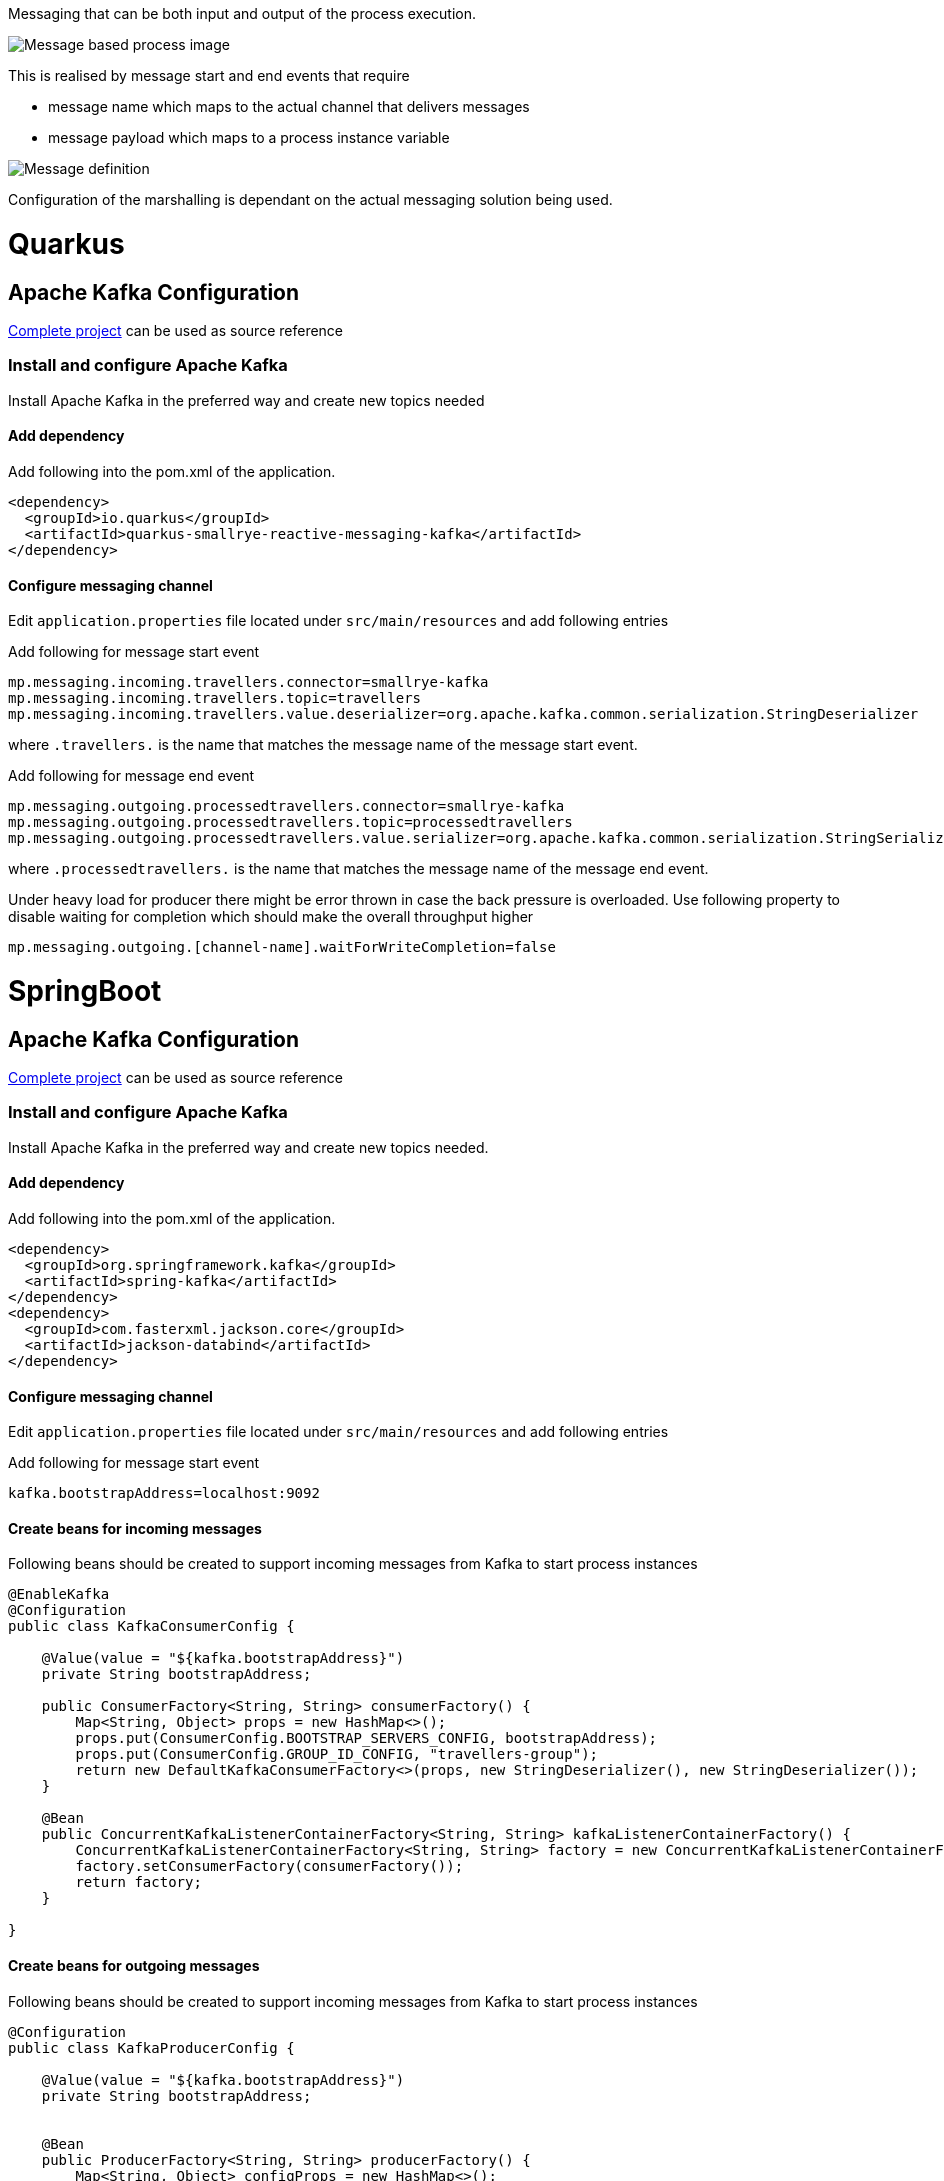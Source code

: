 Messaging that can be both input and output of the process execution. 

image::https://github.com/mswiderski/kogito-quickstarts/blob/master/kogito-kafka-quickstart-quarkus/docs/images/process.png[Message based process image]

This is realised by message start and end events that require

* message name which maps to the actual channel that delivers messages
* message payload which maps to a process instance variable

image::https://github.com/mswiderski/kogito-quickstarts/blob/master/kogito-kafka-quickstart-quarkus/docs/images/message-definition.png[Message definition]

Configuration of the marshalling is dependant on the actual messaging solution being used.

# Quarkus 

## Apache Kafka Configuration 

https://github.com/mswiderski/kogito-quickstarts/tree/master/kogito-kafka-quickstart-quarkus[Complete project] can be used as source reference

### Install and configure Apache Kafka

Install Apache Kafka in the preferred way and create new topics needed

#### Add dependency

Add following into the pom.xml of the application.

[source, xml]
----
<dependency>
  <groupId>io.quarkus</groupId>
  <artifactId>quarkus-smallrye-reactive-messaging-kafka</artifactId>
</dependency>
----

#### Configure messaging channel

Edit `application.properties` file located under `src/main/resources` and add following entries

Add following for message start event 

[source, plain]
----
mp.messaging.incoming.travellers.connector=smallrye-kafka
mp.messaging.incoming.travellers.topic=travellers
mp.messaging.incoming.travellers.value.deserializer=org.apache.kafka.common.serialization.StringDeserializer
----

where `.travellers.` is the name that matches the message name of the message start event.


Add following for message end event 

[source, plain]
----
mp.messaging.outgoing.processedtravellers.connector=smallrye-kafka
mp.messaging.outgoing.processedtravellers.topic=processedtravellers
mp.messaging.outgoing.processedtravellers.value.serializer=org.apache.kafka.common.serialization.StringSerializer
----

where `.processedtravellers.` is the name that matches the message name of the message end event.

Under heavy load for producer there might be error thrown in case the back pressure is overloaded. Use following property to disable waiting for completion which should make the overall throughput higher

[source, plain]
----
mp.messaging.outgoing.[channel-name].waitForWriteCompletion=false
----


# SpringBoot 

## Apache Kafka Configuration 

https://github.com/mswiderski/kogito-quickstarts/tree/master/kogito-kafka-quickstart-springboot[Complete project] can be used as source reference

### Install and configure Apache Kafka

Install Apache Kafka in the preferred way and create new topics needed.

#### Add dependency

Add following into the pom.xml of the application.

[source, xml]
----
<dependency>
  <groupId>org.springframework.kafka</groupId>
  <artifactId>spring-kafka</artifactId>
</dependency>
<dependency>
  <groupId>com.fasterxml.jackson.core</groupId>
  <artifactId>jackson-databind</artifactId>
</dependency>
----

#### Configure messaging channel

Edit `application.properties` file located under `src/main/resources` and add following entries

Add following for message start event 

[source, plain]
----
kafka.bootstrapAddress=localhost:9092
----

#### Create beans for incoming messages

Following beans should be created to support incoming messages from Kafka to start process instances

[source, java]
----
@EnableKafka
@Configuration
public class KafkaConsumerConfig {

    @Value(value = "${kafka.bootstrapAddress}")
    private String bootstrapAddress;

    public ConsumerFactory<String, String> consumerFactory() {
        Map<String, Object> props = new HashMap<>();
        props.put(ConsumerConfig.BOOTSTRAP_SERVERS_CONFIG, bootstrapAddress);
        props.put(ConsumerConfig.GROUP_ID_CONFIG, "travellers-group");
        return new DefaultKafkaConsumerFactory<>(props, new StringDeserializer(), new StringDeserializer());
    }

    @Bean
    public ConcurrentKafkaListenerContainerFactory<String, String> kafkaListenerContainerFactory() {
        ConcurrentKafkaListenerContainerFactory<String, String> factory = new ConcurrentKafkaListenerContainerFactory<>();
        factory.setConsumerFactory(consumerFactory());
        return factory;
    }

}
----


#### Create beans for outgoing messages

Following beans should be created to support incoming messages from Kafka to start process instances

[source, java]
----
@Configuration
public class KafkaProducerConfig {

    @Value(value = "${kafka.bootstrapAddress}")
    private String bootstrapAddress;

    
    @Bean
    public ProducerFactory<String, String> producerFactory() {
        Map<String, Object> configProps = new HashMap<>();
        configProps.put(JsonSerializer.ADD_TYPE_INFO_HEADERS, false);
        configProps.put(ProducerConfig.BOOTSTRAP_SERVERS_CONFIG, bootstrapAddress);        
        configProps.put(ProducerConfig.KEY_SERIALIZER_CLASS_CONFIG, StringSerializer.class);
        configProps.put(ProducerConfig.VALUE_SERIALIZER_CLASS_CONFIG, StringSerializer.class);
        return new DefaultKafkaProducerFactory<>(configProps);
    }
    
    @Bean
    public KafkaTemplate<String, String> kafkaTemplate() {
        return new KafkaTemplate<>(producerFactory());
    }
    
}
----